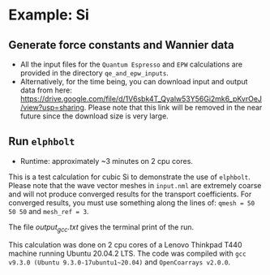 * Example: Si
** Generate force constants and Wannier data
   - All the input files for the ~Quantum Espresso~ and ~EPW~ calculations are provided in the directory ~qe_and_epw_inputs~.
   - Alternatively, for the time being, you can download input and output data from here: https://drive.google.com/file/d/1V6sbk4T_Qyalw53Y56Gi2mk6_pKvrOeJ/view?usp=sharing. Please note that this link will be removed in the near future since the download size is very large.

** Run ~elphbolt~
   - Runtime: approximately ~3 minutes on 2 cpu cores.

 This is a test calculation for cubic Si to demonstrate the use of ~elphbolt~. Please note that the wave vector meshes in ~input.nml~ are extremely coarse and will not produce converged results for the transport coefficients. For converged results, you must use something along the lines of: ~qmesh = 50 50 50~ and ~mesh_ref = 3~.

 The file /output_gcc.txt/ gives the terminal print of the run.

 This calculation was done on 2 cpu cores of a Lenovo Thinkpad T440 machine running Ubuntu 20.04.2 LTS. The code was compiled with ~gcc v9.3.0 (Ubuntu 9.3.0-17ubuntu1~20.04)~ and ~OpenCoarrays v2.0.0~.
